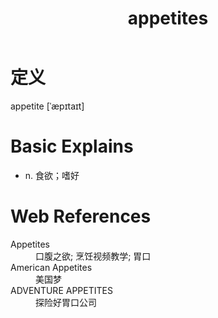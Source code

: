 #+title: appetites
#+roam_tags:英语单词

* 定义
  
appetite [ˈæpɪtaɪt]

* Basic Explains
- n. 食欲；嗜好

* Web References
- Appetites :: 口腹之欲; 烹饪视频教学; 胃口
- American Appetites :: 美国梦
- ADVENTURE APPETITES :: 探险好胃口公司
